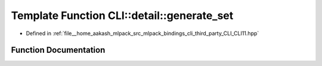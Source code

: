 .. _exhale_function_namespaceCLI_1_1detail_1a75f66945cfe53b556e4c311f9a88a155:

Template Function CLI::detail::generate_set
===========================================

- Defined in :ref:`file__home_aakash_mlpack_src_mlpack_bindings_cli_third_party_CLI_CLI11.hpp`


Function Documentation
----------------------


.. doxygenfunction:: CLI::detail::generate_set(const T&)
